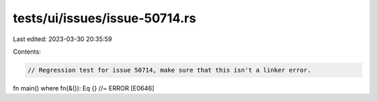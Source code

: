 tests/ui/issues/issue-50714.rs
==============================

Last edited: 2023-03-30 20:35:59

Contents:

.. code-block:: rs

    // Regression test for issue 50714, make sure that this isn't a linker error.

fn main() where fn(&()): Eq {} //~ ERROR [E0646]


